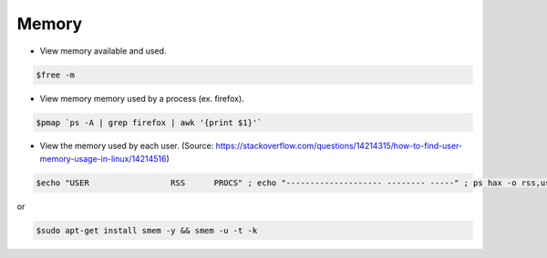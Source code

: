 =================
Memory
=================

* View memory available and used.

.. code-block:: console

   $free -m

* View memory memory used by a process (ex. firefox).

.. code-block:: console

   $pmap `ps -A | grep firefox | awk '{print $1}'`

* View the memory used by each user. 
  (Source: https://stackoverflow.com/questions/14214315/how-to-find-user-memory-usage-in-linux/14214516)

.. code-block:: console

   $echo "USER                 RSS      PROCS" ; echo "-------------------- -------- -----" ; ps hax -o rss,user | awk '{rss[$2]+=$1;procs[$2]+=1;}END{for(user in rss) printf "%-20s %8.0f %5.0f\n", user, rss[user]/1024, procs[user];}' | sort -rnk2

or

.. code-block:: console

   $sudo apt-get install smem -y && smem -u -t -k
